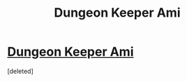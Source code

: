 #+TITLE: Dungeon Keeper Ami

* [[http://addventure.bast-enterprises.de/224921.html][Dungeon Keeper Ami]]
:PROPERTIES:
:Score: 0
:DateUnix: 1430148737.0
:DateShort: 2015-Apr-27
:END:
[deleted]

